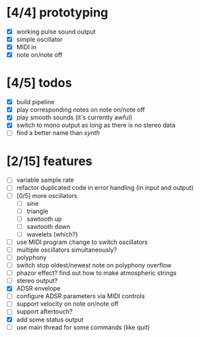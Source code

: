 * [4/4] prototyping

- [X] working pulse sound output
- [X] simple oscillator
- [X] MIDI in
- [X] note on/note off

* [4/5] todos

- [X] build pipeline
- [X] play corresponding notes on note on/note off
- [X] play smooth sounds (it's currently awful)
- [X] switch to mono output as long as there is no stereo data
- [ ] find a better name than /synth/

* [2/15] features

- [ ] variable sample rate
- [ ] refactor duplicated code in error handling (in input and output)
- [ ] [0/5] more oscillators
  - [ ] sine
  - [ ] triangle
  - [ ] sawtooth up
  - [ ] sawtooth down
  - [ ] wavelets (which?)
- [ ] use MIDI program change to switch oscillators
- [ ] multiple oscillators simultaneously?
- [ ] polyphony
- [ ] switch stop oldest/newest note on polyphony overflow
- [ ] phazor effect?  find out how to make atmospheric strings
- [ ] stereo output?
- [X] ADSR envelope
- [ ] configure ADSR parameters via MIDI controls
- [ ] support velocity on note on/note off
- [ ] support aftertouch?
- [X] add some status output
- [ ] use main thread for some commands (like quit)
